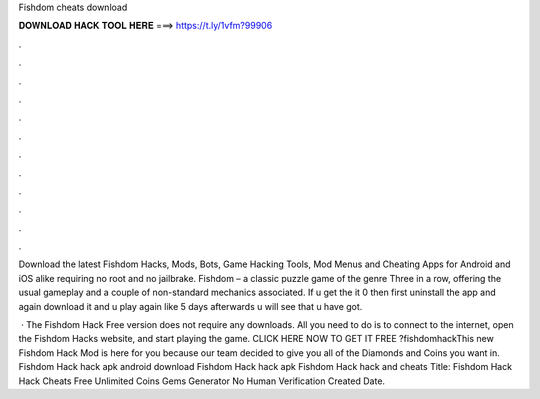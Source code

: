 Fishdom cheats download



𝐃𝐎𝐖𝐍𝐋𝐎𝐀𝐃 𝐇𝐀𝐂𝐊 𝐓𝐎𝐎𝐋 𝐇𝐄𝐑𝐄 ===> https://t.ly/1vfm?99906



.



.



.



.



.



.



.



.



.



.



.



.

Download the latest Fishdom Hacks, Mods, Bots, Game Hacking Tools, Mod Menus and Cheating Apps for Android and iOS alike requiring no root and no jailbrake. Fishdom – a classic puzzle game of the genre Three in a row, offering the usual gameplay and a couple of non-standard mechanics associated. If u get the it 0 then first uninstall the app and again download it and u play again like 5 days afterwards u will see that u have got.

 · The Fishdom Hack Free version does not require any downloads. All you need to do is to connect to the internet, open the Fishdom Hacks website, and start playing the game. CLICK HERE NOW TO GET IT FREE  ?fishdomhackThis new Fishdom Hack Mod is here for you because our team decided to give you all of the Diamonds and Coins you want in. Fishdom Hack hack apk android download Fishdom Hack hack apk Fishdom Hack hack and cheats Title: Fishdom Hack Hack Cheats Free Unlimited Coins Gems Generator No Human Verification Created Date.
